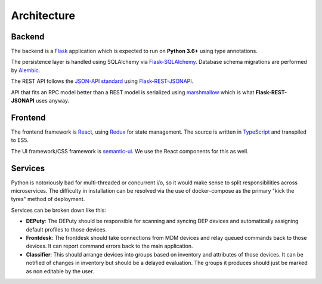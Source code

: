 Architecture
============

Backend
-------

The backend is a `Flask <http://flask.pocoo.org/>`_ application which is expected to run on **Python 3.6+**
using type annotations.

The persistence layer is handled using SQLAlchemy via `Flask-SQLAlchemy <http://flask-sqlalchemy.pocoo.org/>`_.
Database schema migrations are performed by `Alembic <http://alembic.zzzcomputing.com/en/latest/>`_.

The REST API follows the `JSON-API standard <http://jsonapi.org/format/>`_ using
`Flask-REST-JSONAPI <https://flask-rest-jsonapi.readthedocs.io/en/latest/>`_.

API that fits an RPC model better than a REST model is serialized using `marshmallow <https://marshmallow.readthedocs.io/en/latest/>`_
which is what **Flask-REST-JSONAPI** uses anyway.

Frontend
--------

The frontend framework is `React <https://facebook.github.io/react/>`_, using `Redux <http://redux.js.org/>`_ for state
management. The source is written in `TypeScript <https://www.typescriptlang.org/>`_ and transpiled to ES5.

The UI framework/CSS framework is `semantic-ui <https://semantic-ui.com/>`_. We use the React components for this as well.


Services
--------

Python is notoriously bad for multi-threaded or concurrent i/o, so it would make sense to split responsibilities across
microservices. The difficulty in installation can be resolved via the use of docker-compose as the primary "kick the tyres"
method of deployment.

Services can be broken down like this:

- **DEPuty**: The DEPuty should be responsible for scanning and syncing DEP devices and automatically assigning default
  profiles to those devices.

- **Frontdesk**: The frontdesk should take connections from MDM devices and relay queued commands back to those devices.
  It can report command errors back to the main application.

- **Classifier**: This should arrange devices into groups based on inventory and attributes of those devices. It can be
  notified of changes in inventory but should be a delayed evaluation. The groups it produces should just be marked as
  non editable by the user.
